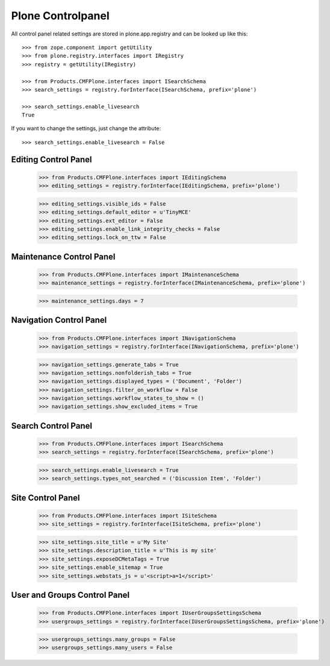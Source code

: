 Plone Controlpanel
==================

All control panel related settings are stored in plone.app.registry and
can be looked up like this::

  >>> from zope.component import getUtility
  >>> from plone.registry.interfaces import IRegistry
  >>> registry = getUtility(IRegistry)

  >>> from Products.CMFPlone.interfaces import ISearchSchema
  >>> search_settings = registry.forInterface(ISearchSchema, prefix='plone')

  >>> search_settings.enable_livesearch
  True

If you want to change the settings, just change the attribute::

  >>> search_settings.enable_livesearch = False


Editing Control Panel
---------------------

  >>> from Products.CMFPlone.interfaces import IEditingSchema
  >>> editing_settings = registry.forInterface(IEditingSchema, prefix='plone')

  >>> editing_settings.visible_ids = False
  >>> editing_settings.default_editor = u'TinyMCE'
  >>> editing_settings.ext_editor = False
  >>> editing_settings.enable_link_integrity_checks = False
  >>> editing_settings.lock_on_ttw = False


Maintenance Control Panel
-------------------------

  >>> from Products.CMFPlone.interfaces import IMaintenanceSchema
  >>> maintenance_settings = registry.forInterface(IMaintenanceSchema, prefix='plone')

  >>> maintenance_settings.days = 7


Navigation Control Panel
------------------------

  >>> from Products.CMFPlone.interfaces import INavigationSchema
  >>> navigation_settings = registry.forInterface(INavigationSchema, prefix='plone')

  >>> navigation_settings.generate_tabs = True
  >>> navigation_settings.nonfolderish_tabs = True
  >>> navigation_settings.displayed_types = ('Document', 'Folder')
  >>> navigation_settings.filter_on_workflow = False
  >>> navigation_settings.workflow_states_to_show = ()
  >>> navigation_settings.show_excluded_items = True


Search Control Panel
--------------------

  >>> from Products.CMFPlone.interfaces import ISearchSchema
  >>> search_settings = registry.forInterface(ISearchSchema, prefix='plone')

  >>> search_settings.enable_livesearch = True
  >>> search_settings.types_not_searched = ('Discussion Item', 'Folder')


Site Control Panel
------------------

  >>> from Products.CMFPlone.interfaces import ISiteSchema
  >>> site_settings = registry.forInterface(ISiteSchema, prefix='plone')

  >>> site_settings.site_title = u'My Site'
  >>> site_settings.description_title = u'This is my site'
  >>> site_settings.exposeDCMetaTags = True
  >>> site_settings.enable_sitemap = True
  >>> site_settings.webstats_js = u'<script>a=1</script>'


User and Groups Control Panel
------------------

  >>> from Products.CMFPlone.interfaces import IUserGroupsSettingsSchema
  >>> usergroups_settings = registry.forInterface(IUserGroupsSettingsSchema, prefix='plone')

  >>> usergroups_settings.many_groups = False
  >>> usergroups_settings.many_users = False
